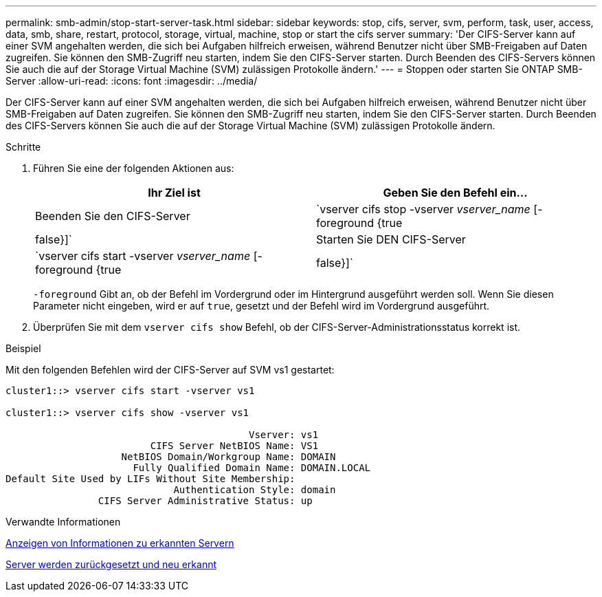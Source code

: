 ---
permalink: smb-admin/stop-start-server-task.html 
sidebar: sidebar 
keywords: stop, cifs, server, svm, perform, task, user, access, data, smb, share, restart, protocol, storage, virtual, machine, stop or start the cifs server 
summary: 'Der CIFS-Server kann auf einer SVM angehalten werden, die sich bei Aufgaben hilfreich erweisen, während Benutzer nicht über SMB-Freigaben auf Daten zugreifen. Sie können den SMB-Zugriff neu starten, indem Sie den CIFS-Server starten. Durch Beenden des CIFS-Servers können Sie auch die auf der Storage Virtual Machine (SVM) zulässigen Protokolle ändern.' 
---
= Stoppen oder starten Sie ONTAP SMB-Server
:allow-uri-read: 
:icons: font
:imagesdir: ../media/


[role="lead"]
Der CIFS-Server kann auf einer SVM angehalten werden, die sich bei Aufgaben hilfreich erweisen, während Benutzer nicht über SMB-Freigaben auf Daten zugreifen. Sie können den SMB-Zugriff neu starten, indem Sie den CIFS-Server starten. Durch Beenden des CIFS-Servers können Sie auch die auf der Storage Virtual Machine (SVM) zulässigen Protokolle ändern.

.Schritte
. Führen Sie eine der folgenden Aktionen aus:
+
|===
| Ihr Ziel ist | Geben Sie den Befehl ein... 


 a| 
Beenden Sie den CIFS-Server
 a| 
`vserver cifs stop -vserver _vserver_name_ [-foreground {true|false}]`



 a| 
Starten Sie DEN CIFS-Server
 a| 
`vserver cifs start -vserver _vserver_name_ [-foreground {true|false}]`

|===
+
`-foreground` Gibt an, ob der Befehl im Vordergrund oder im Hintergrund ausgeführt werden soll. Wenn Sie diesen Parameter nicht eingeben, wird er auf `true`, gesetzt und der Befehl wird im Vordergrund ausgeführt.

. Überprüfen Sie mit dem `vserver cifs show` Befehl, ob der CIFS-Server-Administrationsstatus korrekt ist.


.Beispiel
Mit den folgenden Befehlen wird der CIFS-Server auf SVM vs1 gestartet:

[listing]
----
cluster1::> vserver cifs start -vserver vs1

cluster1::> vserver cifs show -vserver vs1

                                          Vserver: vs1
                         CIFS Server NetBIOS Name: VS1
                    NetBIOS Domain/Workgroup Name: DOMAIN
                      Fully Qualified Domain Name: DOMAIN.LOCAL
Default Site Used by LIFs Without Site Membership:
                             Authentication Style: domain
                CIFS Server Administrative Status: up
----
.Verwandte Informationen
xref:display-discovered-servers-task.adoc[Anzeigen von Informationen zu erkannten Servern]

xref:reset-rediscovering-servers-task.adoc[Server werden zurückgesetzt und neu erkannt]
